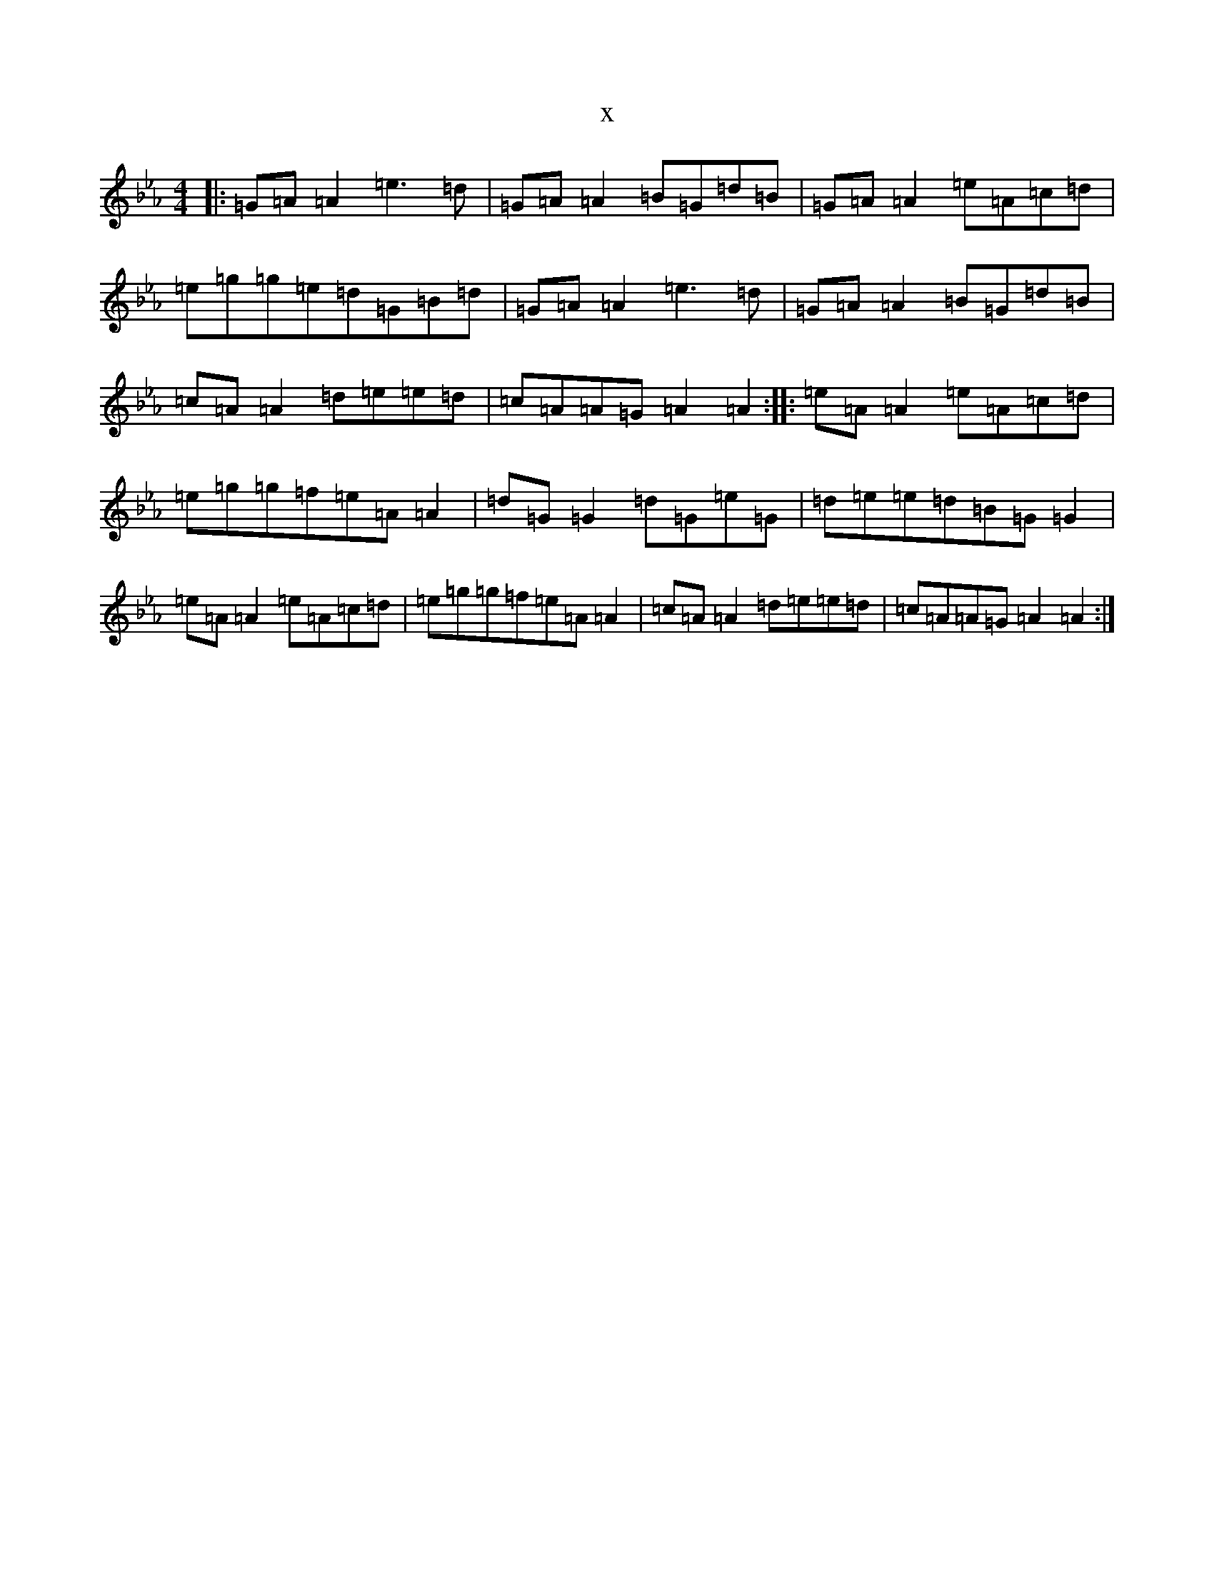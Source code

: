 X:5216
T:x
L:1/8
M:4/4
K: C minor
|:=G=A=A2=e3=d|=G=A=A2=B=G=d=B|=G=A=A2=e=A=c=d|=e=g=g=e=d=G=B=d|=G=A=A2=e3=d|=G=A=A2=B=G=d=B|=c=A=A2=d=e=e=d|=c=A=A=G=A2=A2:||:=e=A=A2=e=A=c=d|=e=g=g=f=e=A=A2|=d=G=G2=d=G=e=G|=d=e=e=d=B=G=G2|=e=A=A2=e=A=c=d|=e=g=g=f=e=A=A2|=c=A=A2=d=e=e=d|=c=A=A=G=A2=A2:|